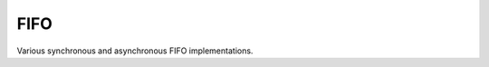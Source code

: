 

FIFO
----
Various synchronous and asynchronous FIFO implementations.

.. @todo mixed size FIFOs, need to infer 1-bit primitives
.. and use these to be the mixed-size FIFO.